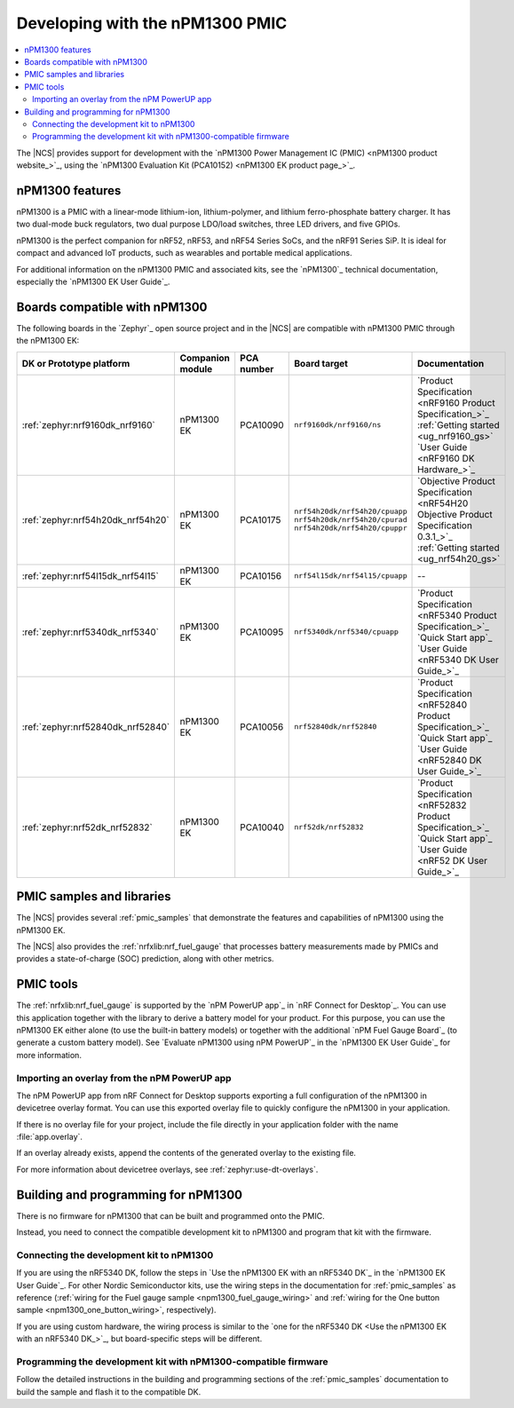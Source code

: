 .. _ug_npm1300_developing:
.. _ug_npm1300_gs:

Developing with the nPM1300 PMIC
################################

.. contents::
   :local:
   :depth: 2

The |NCS| provides support for development with the `nPM1300 Power Management IC (PMIC) <nPM1300 product website_>`_, using the `nPM1300 Evaluation Kit (PCA10152) <nPM1300 EK product page_>`_.

.. _ug_npm1300_features:

nPM1300 features
****************

nPM1300 is a PMIC with a linear-mode lithium-ion, lithium-polymer, and lithium ferro-phosphate battery charger.
It has two dual-mode buck regulators, two dual purpose LDO/load switches, three LED drivers, and five GPIOs.

nPM1300 is the perfect companion for nRF52, nRF53, and nRF54 Series SoCs, and the nRF91 Series SiP.
It is ideal for compact and advanced IoT products, such as wearables and portable medical applications.

For additional information on the nPM1300 PMIC and associated kits, see the `nPM1300`_ technical documentation, especially the `nPM1300 EK User Guide`_.

.. _ug_npm1300_compatible_boards:

Boards compatible with nPM1300
******************************

The following boards in the `Zephyr`_ open source project and in the |NCS| are compatible with nPM1300 PMIC through the nPM1300 EK:

.. list-table::
   :header-rows: 1

   * - DK or Prototype platform
     - Companion module
     - PCA number
     - Board target
     - Documentation
   * - :ref:`zephyr:nrf9160dk_nrf9160`
     - nPM1300 EK
     - PCA10090
     - ``nrf9160dk/nrf9160/ns``
     - | `Product Specification <nRF9160 Product Specification_>`_
       | :ref:`Getting started <ug_nrf9160_gs>`
       | `User Guide <nRF9160 DK Hardware_>`_
   * - :ref:`zephyr:nrf54h20dk_nrf54h20`
     - nPM1300 EK
     - PCA10175
     - | ``nrf54h20dk/nrf54h20/cpuapp``
       | ``nrf54h20dk/nrf54h20/cpurad``
       | ``nrf54h20dk/nrf54h20/cpuppr``
     - | `Objective Product Specification <nRF54H20 Objective Product Specification 0.3.1_>`_
       | :ref:`Getting started <ug_nrf54h20_gs>`
   * - :ref:`zephyr:nrf54l15dk_nrf54l15`
     - nPM1300 EK
     - PCA10156
     - | ``nrf54l15dk/nrf54l15/cpuapp``
     - --
   * - :ref:`zephyr:nrf5340dk_nrf5340`
     - nPM1300 EK
     - PCA10095
     - ``nrf5340dk/nrf5340/cpuapp``
     - | `Product Specification <nRF5340 Product Specification_>`_
       | `Quick Start app`_
       | `User Guide <nRF5340 DK User Guide_>`_
   * - :ref:`zephyr:nrf52840dk_nrf52840`
     - nPM1300 EK
     - PCA10056
     - ``nrf52840dk/nrf52840``
     - | `Product Specification <nRF52840 Product Specification_>`_
       | `Quick Start app`_
       | `User Guide <nRF52840 DK User Guide_>`_
   * - :ref:`zephyr:nrf52dk_nrf52832`
     - nPM1300 EK
     - PCA10040
     - ``nrf52dk/nrf52832``
     - | `Product Specification <nRF52832 Product Specification_>`_
       | `Quick Start app`_
       | `User Guide <nRF52 DK User Guide_>`_

PMIC samples and libraries
**************************

The |NCS| provides several :ref:`pmic_samples` that demonstrate the features and capabilities of nPM1300 using the nPM1300 EK.

The |NCS| also provides the :ref:`nrfxlib:nrf_fuel_gauge` that processes battery measurements made by PMICs and provides a state-of-charge (SOC) prediction, along with other metrics.

PMIC tools
**********

The :ref:`nrfxlib:nrf_fuel_gauge` is supported by the `nPM PowerUP app`_ in `nRF Connect for Desktop`_.
You can use this application together with the library to derive a battery model for your product.
For this purpose, you can use the nPM1300 EK either alone (to use the built-in battery models) or together with the additional `nPM Fuel Gauge Board`_ (to generate a custom battery model).
See `Evaluate nPM1300 using nPM PowerUP`_ in the `nPM1300 EK User Guide`_ for more information.

.. _ug_npm1300_developing_overlay_import:

Importing an overlay from the nPM PowerUP app
=============================================

The nPM PowerUP app from nRF Connect for Desktop supports exporting a full configuration of the nPM1300 in devicetree overlay format.
You can use this exported overlay file to quickly configure the nPM1300 in your application.

If there is no overlay file for your project, include the file directly in your application folder with the name :file:`app.overlay`.

If an overlay already exists, append the contents of the generated overlay to the existing file.

For more information about devicetree overlays, see :ref:`zephyr:use-dt-overlays`.

.. _npm1300_building:

Building and programming for nPM1300
************************************

There is no firmware for nPM1300 that can be built and programmed onto the PMIC.

Instead, you need to connect the compatible development kit to nPM1300 and program that kit with the firmware.

Connecting the development kit to nPM1300
=========================================

If you are using the nRF5340 DK, follow the steps in `Use the nPM1300 EK with an nRF5340 DK`_ in the `nPM1300 EK User Guide`_.
For other Nordic Semiconductor kits, use the wiring steps in the documentation for :ref:`pmic_samples` as reference (:ref:`wiring for the Fuel gauge sample <npm1300_fuel_gauge_wiring>` and :ref:`wiring for the One button sample <npm1300_one_button_wiring>`, respectively).

If you are using custom hardware, the wiring process is similar to the `one for the nRF5340 DK <Use the nPM1300 EK with an nRF5340 DK_>`_, but board-specific steps will be different.

Programming the development kit with nPM1300-compatible firmware
================================================================

Follow the detailed instructions in the building and programming sections of the :ref:`pmic_samples` documentation to build the sample and flash it to the compatible DK.
